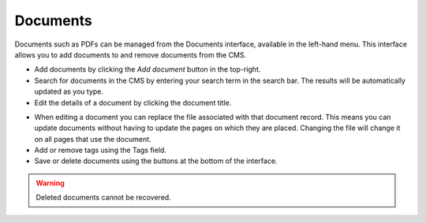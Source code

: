 Documents
~~~~~~~~~

Documents such as PDFs can be managed from the Documents interface, available in the left-hand menu. This interface allows you to add documents to and remove documents from the CMS.

.. image:: ../_static/images/screen29_documents_page.png

* Add documents by clicking the *Add document* button in the top-right.
* Search for documents in the CMS by entering your search term in the search bar. The results will be automatically updated as you type.
* Edit the details of a document by clicking the document title.

.. image:: ../_static/images/screen30_documents_edit_page.png

* When editing a document you can replace the file associated with that document record. This means you can update documents without having to update the pages on which they are placed. Changing the file will change it on all pages that use the document.
* Add or remove tags using the Tags field.
* Save or delete documents using the buttons at the bottom of the interface.

.. Warning::
    Deleted documents cannot be recovered. 
